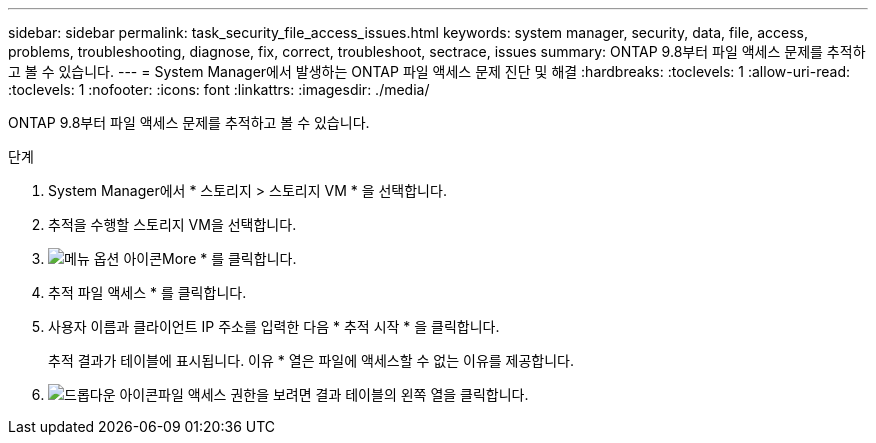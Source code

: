 ---
sidebar: sidebar 
permalink: task_security_file_access_issues.html 
keywords: system manager, security, data, file, access, problems, troubleshooting, diagnose, fix, correct, troubleshoot, sectrace, issues 
summary: ONTAP 9.8부터 파일 액세스 문제를 추적하고 볼 수 있습니다. 
---
= System Manager에서 발생하는 ONTAP 파일 액세스 문제 진단 및 해결
:hardbreaks:
:toclevels: 1
:allow-uri-read: 
:toclevels: 1
:nofooter: 
:icons: font
:linkattrs: 
:imagesdir: ./media/


[role="lead"]
ONTAP 9.8부터 파일 액세스 문제를 추적하고 볼 수 있습니다.

.단계
. System Manager에서 * 스토리지 > 스토리지 VM * 을 선택합니다.
. 추적을 수행할 스토리지 VM을 선택합니다.
. image:icon_kabob.gif["메뉴 옵션 아이콘"]More * 를 클릭합니다.
. 추적 파일 액세스 * 를 클릭합니다.
. 사용자 이름과 클라이언트 IP 주소를 입력한 다음 * 추적 시작 * 을 클릭합니다.
+
추적 결과가 테이블에 표시됩니다. 이유 * 열은 파일에 액세스할 수 없는 이유를 제공합니다.

. image:icon_dropdown_arrow.gif["드롭다운 아이콘"]파일 액세스 권한을 보려면 결과 테이블의 왼쪽 열을 클릭합니다.

